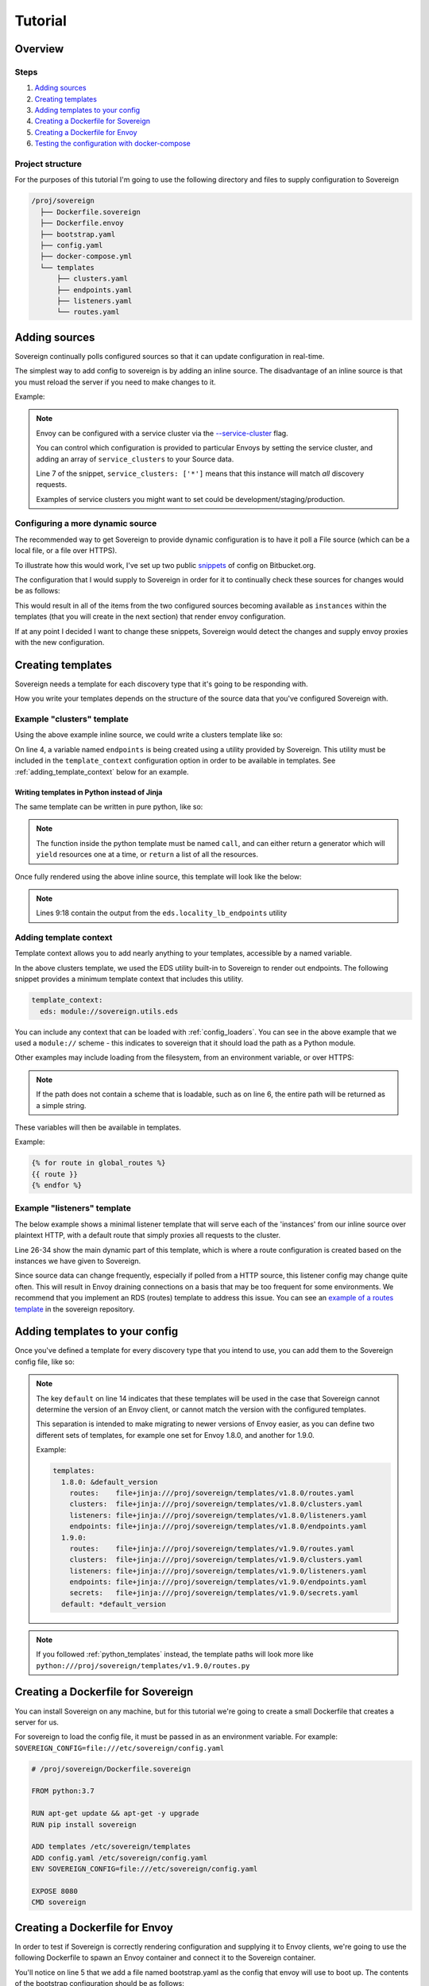 .. _tutorial:

########
Tutorial
########

Overview
========

Steps
-----
#. `Adding sources`_
#. `Creating templates`_
#. `Adding templates to your config`_
#. `Creating a Dockerfile for Sovereign`_
#. `Creating a Dockerfile for Envoy`_
#. `Testing the configuration with docker-compose`_

Project structure
-----------------
For the purposes of this tutorial I'm going to use the following directory
and files to supply configuration to Sovereign

.. code-block:: none

    /proj/sovereign
      ├── Dockerfile.sovereign
      ├── Dockerfile.envoy
      ├── bootstrap.yaml
      ├── config.yaml
      ├── docker-compose.yml
      └── templates
          ├── clusters.yaml
          ├── endpoints.yaml
          ├── listeners.yaml
          └── routes.yaml

.. _adding_sources:

Adding sources
==============
Sovereign continually polls configured sources so that it can update configuration in real-time.

The simplest way to add config to sovereign is by adding an inline source.
The disadvantage of an inline source is that you must reload the server if you need to make changes to it.

Example:

.. code-block:: yaml
   :linenos:

   # /proj/sovereign/config.yaml
   sources:
     - type: inline
       config:
         instances:
           - name: httpbin-proxy
             service_clusters: ['*']
             domains:
               - example.local
             endpoints:
               - address: httpbin.org
                 port: 80
                 region: us-east-1

.. note::

   Envoy can be configured with a service cluster via the `--service-cluster`_ flag.

   You can control which configuration is provided to particular Envoys by setting the
   service cluster, and adding an array of ``service_clusters`` to your Source data.

   Line 7 of the snippet, ``service_clusters: ['*']`` means that this instance will
   match *all* discovery requests.

   Examples of service clusters you might want to set could be development/staging/production.

.. _dynamic_sources:

Configuring a more dynamic source
---------------------------------
The recommended way to get Sovereign to provide dynamic configuration is to have it poll
a File source (which can be a local file, or a file over HTTPS).

To illustrate how this would work, I've set up two public snippets_ of config on Bitbucket.org.

The configuration that I would supply to Sovereign in order for it to continually check these
sources for changes would be as follows:

.. code-block:: yaml
   :linenos:

   # /proj/sovereign/config.yaml
   sources:
     - type: file
       config:
         path: https+yaml://bitbucket.org/!api/2.0/snippets/vsyrakis/ae9LEx/master/files/service1.yaml
     - type: file
       config:
         path: https+yaml://bitbucket.org/!api/2.0/snippets/vsyrakis/ae9LEx/master/files/service2.yaml

This would result in all of the items from the two configured sources becoming available as ``instances``
within the templates (that you will create in the next section) that render envoy configuration.

If at any point I decided I want to change these snippets, Sovereign would detect the changes and supply
envoy proxies with the new configuration.

Creating templates
==================
Sovereign needs a template for each discovery type that it's going
to be responding with.

How you write your templates depends on the structure of the source data
that you've configured Sovereign with.

Example "clusters" template
---------------------------
Using the above example inline source, we could write a clusters template like so:

.. code-block:: jinja
   :linenos:

   # /proj/sovereign/templates/clusters.yaml
   resources:
   {% for instance in instances %}
     {% set endpoints = eds.locality_lb_endpoints(instance.endpoints, discovery_request, resolve_dns=False) %}
     - '@type': type.googleapis.com/envoy.api.v2.Cluster
       name: {{ instance.name }}-cluster
       connect_timeout: 5s
       type: strict_dns
       load_assignment:
         cluster_name: {{ instance.name }}-cluster
         endpoints: {{ endpoints|tojson }}
   {% endfor %}

On line 4, a variable named ``endpoints`` is being created using a utility provided by Sovereign.
This utility must be included in the ``template_context`` configuration option in order to be available in templates.
See :ref:`adding_template_context` below for an example.

.. _python_templates:

Writing templates in Python instead of Jinja
''''''''''''''''''''''''''''''''''''''''''''
The same template can be written in pure python, like so:

.. code-block:: python
   :linenos:

   # /proj/sovereign/templates/clusters.py
   def call(instances, discovery_request, **kwargs):
       for instance in instances:
           yield {
               '@type': 'type.googleapis.com/envoy.api.v2.Cluster',
               'name': instance['name'],
               'connect_timeout': '5s',
               'tls_context': {},
               'type': 'strict_dns',
               'load_assignment': {
                   'cluster_name': f'{ instance["name"] }_cluster',
                   'endpoints': kwargs['eds'].locality_lb_endpoints(
                       upstreams=instance['endpoints'],
                       request=discovery_request,
                       resolve_dns=False
                   )
               }
           }

.. note::

   The function inside the python template must be named ``call``, and can either return a generator
   which will ``yield`` resources one at a time, or ``return`` a list of all the resources.


Once fully rendered using the above inline source, this template will look like the below:

.. code-block:: yaml
   :linenos:

    version_info: '124872349835'
    resources:
      - '@type': type.googleapis.com/envoy.api.v2.Cluster
        name: google-proxy
        connect_timeout: 5s
        type: strict_dns
        load_assignment:
          cluster_name: httpbin-proxy-cluster
          endpoints:
            - priority: 10
              locality:
                zone: us-east-1
              lb_endpoints:
                - endpoint:
                    address:
                      socket_address:
                        address: httpbin.org
                        port_value: 80

.. note::

   Lines 9:18 contain the output from the ``eds.locality_lb_endpoints`` utility

.. _adding_template_context:

Adding template context
-----------------------
Template context allows you to add nearly anything to your templates, accessible by a named variable.

In the above clusters template, we used the EDS utility built-in to Sovereign to render out endpoints.
The following snippet provides a minimum template context that includes this utility.

.. code-block:: yaml

   template_context:
     eds: module://sovereign.utils.eds

You can include any context that can be loaded with :ref:`config_loaders`. You can see in the above example that we used
a ``module://`` scheme - this indicates to sovereign that it should load the path as a Python module.

Other examples may include loading from the filesystem, from an environment variable, or over HTTPS:

.. code-block:: yaml
   :linenos:

   template_context:
     eds: module://sovereign.utils.eds
     certificates: file:///etc/certificates.yaml
     global_routes: https+json://mywebsite.org/security/routing_rules.json
     home_dir: env://HOME
     not_loadable: blahblah://test

.. note::
   If the path does not contain a scheme that is loadable, such as on line 6, the entire path will be returned as a simple string.

These variables will then be available in templates.

Example:

.. code-block:: jinja

   {% for route in global_routes %}
   {{ route }}
   {% endfor %}

Example "listeners" template
----------------------------
The below example shows a minimal listener template that will serve each of the 'instances' from
our inline source over plaintext HTTP, with a default route that simply proxies all requests to the cluster.

Line 26-34 show the main dynamic part of this template, which is where a route configuration is created based
on the instances we have given to Sovereign.

Since source data can change frequently, especially if polled from a HTTP source, this listener config may change quite often.
This will result in Envoy draining connections on a basis that may be too frequent for some environments. We recommend that you
implement an RDS (routes) template to address this issue. You can see an `example of a routes template`_ in the sovereign
repository.



.. code-block:: jinja
   :linenos:

   # /proj/sovereign/templates/listeners.yaml
   resources:
     - '@type': type.googleapis.com/envoy.api.v2.Listener
       name: http_listener
       address:
         socket_address:
           address: 0.0.0.0
           port_value: 80
           protocol: TCP
       filter_chains:
         - filters:
           - name: envoy.http_connection_manager
             config:
               stat_prefix: backends
               codec_type: AUTO
               access_log:
                 - name: envoy.file_access_log
                   config:
                     path: /dev/stdout
               http_filters:
                 - name: envoy.router
                   config: {}
               route_config:
                 name: example
                 virtual_hosts:
                 {% for instance in instances %}
                 - name: backend
                   domains: {{ instance.domains|tojson }}
                   routes:
                   - match:
                       prefix: /
                     route:
                       cluster: "{{ instance.name }}-cluster"
                 {% endfor %}

.. _adding_templates:

Adding templates to your config
===============================
Once you've defined a template for every discovery type that you intend to use, you
can add them to the Sovereign config file, like so:

.. code-block:: yaml
   :linenos:
   :emphasize-lines: 13-16

   # /proj/sovereign/config.yaml
   sources:
     - type: inline
       config:
         instances:
           - name: httpbin-proxy
             service_clusters: ['*']
             endpoints:
               - address: httpbin.org
                 port: 80
                 region: us-east-1

   templates:
     default:
       clusters:  file+jinja:///etc/sovereign/templates/clusters.yaml
       listeners: file+jinja:///etc/sovereign/templates/listeners.yaml

   template_context:
     eds: module://sovereign.utils.eds

.. note::

   The key ``default`` on line 14 indicates that these templates will be used in the case that Sovereign
   cannot determine the version of an Envoy client, or cannot match the version with the configured templates.

   This separation is intended to make migrating to newer versions of Envoy easier, as you can define two different
   sets of templates, for example one set for Envoy 1.8.0, and another for 1.9.0.

   Example:

   .. code-block:: yaml

      templates:
        1.8.0: &default_version
          routes:    file+jinja:///proj/sovereign/templates/v1.8.0/routes.yaml
          clusters:  file+jinja:///proj/sovereign/templates/v1.8.0/clusters.yaml
          listeners: file+jinja:///proj/sovereign/templates/v1.8.0/listeners.yaml
          endpoints: file+jinja:///proj/sovereign/templates/v1.8.0/endpoints.yaml
        1.9.0:
          routes:    file+jinja:///proj/sovereign/templates/v1.9.0/routes.yaml
          clusters:  file+jinja:///proj/sovereign/templates/v1.9.0/clusters.yaml
          listeners: file+jinja:///proj/sovereign/templates/v1.9.0/listeners.yaml
          endpoints: file+jinja:///proj/sovereign/templates/v1.9.0/endpoints.yaml
          secrets:   file+jinja:///proj/sovereign/templates/v1.9.0/secrets.yaml
        default: *default_version

.. note::

 If you followed :ref:`python_templates` instead, the template paths will look more
 like ``python:///proj/sovereign/templates/v1.9.0/routes.py``


Creating a Dockerfile for Sovereign
===================================
You can install Sovereign on any machine, but for this tutorial
we're going to create a small Dockerfile that creates a server
for us.

For sovereign to load the config file, it must be passed in as an environment variable.
For example: ``SOVEREIGN_CONFIG=file:///etc/sovereign/config.yaml``

.. code-block:: dockerfile

   # /proj/sovereign/Dockerfile.sovereign

   FROM python:3.7

   RUN apt-get update && apt-get -y upgrade
   RUN pip install sovereign

   ADD templates /etc/sovereign/templates
   ADD config.yaml /etc/sovereign/config.yaml
   ENV SOVEREIGN_CONFIG=file:///etc/sovereign/config.yaml

   EXPOSE 8080
   CMD sovereign

Creating a Dockerfile for Envoy
===============================
In order to test if Sovereign is correctly rendering configuration and supplying it
to Envoy clients, we're going to use the following Dockerfile to spawn an Envoy container
and connect it to the Sovereign container.

.. code-block:: dockerfile
   :linenos:

   # /proj/sovereign/Dockerfile.envoy

   FROM envoyproxy/envoy:v1.11.1
   EXPOSE 80 443 8080 9901
   ADD bootstrap.yaml /etc/envoy.yaml
   CMD envoy -c /etc/envoy.yaml

You'll notice on line 5 that we add a file named bootstrap.yaml as the config that envoy
will use to boot up.
The contents of the bootstrap configuration should be as follows:

.. code-block:: yaml
   :linenos:

   # /proj/sovereign/bootstrap.yaml

   node:
     id: envoy
     cluster: dev
     metadata:
       ipv4: 127.0.0.1
       auth: <secret key>

   admin:
     access_log_path: /dev/null
     address:
       socket_address:
         address: 0.0.0.0
         port_value: 9901

   dynamic_resources:
     lds_config:
       api_config_source:
         api_type: REST
         cluster_names: [controlplane]
         refresh_delay: 15s
     cds_config:
       api_config_source:
         api_type: REST
         cluster_names: [controlplane]
         refresh_delay: 5s

   static_resources:
     clusters:
     - name: controlplane
       connect_timeout: 5s
       type: STRICT_DNS
       hosts:
       - socket_address:
           address: sovereign
           port_value: 8080

This is a lot of information unless you're intimately familiar with Envoy, so I'll break it down line by line.

* Lines 3-8 contains information about the node itself. You could use this to set a particular name/id, and service cluster.
  This information is presented to sovereign on every discovery request. At the moment sovereign only cares about the
  service cluster, and two fields under metadata, ipv4 and auth, neither of which are required. Auth will be explained later.
* Lines 10-15 expose an admin web UI for envoy on port 9901, which does not log. If you log into the container you can
  run commands against the envoy, which we'll see later.
* Line 17 is the start of the dynamic resources that the envoy proxy will be polling sovereign for.
* Lines 18-22 will cause Envoy to send a POST request to sovereign with a path of ``/v2/discovery:listeners``
  every 15 seconds.
* Lines 23-27 will cause Envoy to send a similar request, but to ``/v2/discovery:clusters`` every 5 seconds.
* Lines 29-37 define a cluster named 'controlplane' that contains the sovereign host (which will be accessed by this name
  within the docker network).

You can include any static configuration that you like in this bootstrap file, but changing it would then require hot-restarting Envoy.

Testing the configuration with docker-compose
=============================================
In order to run both sovereign and envoy as containers in a shared network with basic name resolution, we'll use a
docker-compose file to launch the containers.

The compose file should look as follows:

.. code-block:: yaml

   # /proj/sovereign/docker-compose.yml

   version: '2.3'

   services:
     sovereign:
       container_name: sovereign
       build:
         context: .
         dockerfile: Dockerfile.sovereign
       environment:
         SOVEREIGN_HOST: '0.0.0.0'
         SOVEREIGN_PORT: '8080'
         SOVEREIGN_DEBUG: 'yes'
         SOVEREIGN_ENVIRONMENT_TYPE: local
         SOVEREIGN_CONFIG: file:///etc/sovereign/config.yaml
       ports:
         - 80:8080
       expose:
         - 80

     envoy:
       container_name: envoy
       build:
         context: .
         dockerfile: Dockerfile.envoy
       links:
         - sovereign
       expose:
         - 9901

This stack can be run with ``docker-compose up --build``. You should see output
from both Sovereign and the Envoy proxy.

Once both containers are up, and you can see that envoy has received it's configuration, you can attempt to test a request.

Using HTTPie to test the example cluster
----------------------------------------
#. Log into the container with ``docker exec -it envoy bash``
#. Install httpie with ``apt-get update; apt-get -y install httpie``
#. Issue a request to Envoy with ``http GET http://localhost/anything host:example.local``

You should see a response such as:

.. code-block:: none

   HTTP/1.1 200 OK
   access-control-allow-credentials: true
   access-control-allow-origin: *
   content-encoding: gzip
   content-length: 253
   content-type: application/json
   date: Mon, 26 Aug 2019 03:20:54 GMT
   referrer-policy: no-referrer-when-downgrade
   server: envoy
   x-content-type-options: nosniff
   x-envoy-upstream-service-time: 415
   x-frame-options: DENY
   x-xss-protection: 1; mode=block

   {
       "args": {},
       "data": "",
       "files": {},
       "form": {},
       "headers": {
           "Accept": "*/*",
           "Accept-Encoding": "gzip, deflate",
           "Host": "example.local",
           "User-Agent": "HTTPie/0.9.2",
           "X-Envoy-Expected-Rq-Timeout-Ms": "15000"
       },
       "json": null,
       "method": "GET",
       "origin": "ip addresses",
       "url": "https://example.local/anything"
   }

.. _--service-cluster: https://www.envoyproxy.io/docs/envoy/latest/operations/cli#cmdoption-service-cluster
.. _snippets: https://bitbucket.org/snippets/vsyrakis/ae9LEx/sovereign-configuration-examples
.. _example of a routes template: https://bitbucket.org/atlassian/sovereign/src/master/templates/default/routes.yaml
